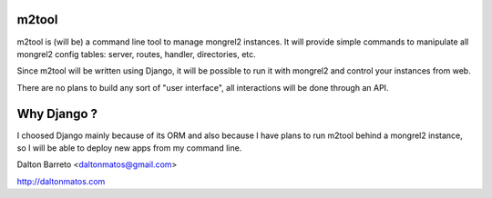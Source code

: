 m2tool
------

m2tool is (will be) a command line tool to manage mongrel2 instances. It will provide simple commands to manipulate all mongrel2 config tables: server, routes, handler, directories, etc.

Since m2tool will be written using Django, it will be possible to run it with mongrel2 and control your instances from web.

There are no plans to build any sort of "user interface", all interactions will be done through an API.


Why Django ?
------------

I choosed Django mainly because of its ORM and also because I have plans to run m2tool behind a mongrel2 instance, so I will be able to deploy new apps from my command line.



Dalton Barreto <daltonmatos@gmail.com>

http://daltonmatos.com
